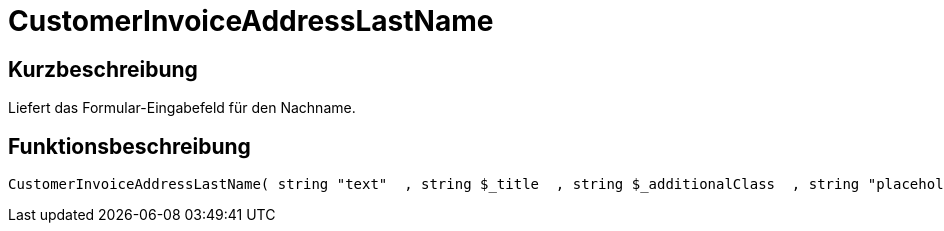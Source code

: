 = CustomerInvoiceAddressLastName
:lang: de
:keywords: CustomerInvoiceAddressLastName
:position: 10306

//  auto generated content Wed, 05 Jul 2017 23:36:01 +0200
== Kurzbeschreibung

Liefert das Formular-Eingabefeld für den Nachname.

== Funktionsbeschreibung

[source,plenty]
----

CustomerInvoiceAddressLastName( string "text"  , string $_title  , string $_additionalClass  , string "placeholder"  )

----

